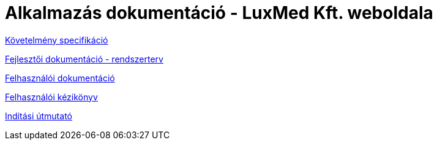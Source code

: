 = Alkalmazás dokumentáció - LuxMed Kft. weboldala

link:dokumentáció/fejlesztoi/kovetelmenyek.adoc[Követelmény specifikáció]

link:dokumentáció/fejlesztoi/rendszerterv.adoc[Fejlesztői dokumentáció - rendszerterv]

link:dokumentáció/felhasznaloi/felhasznaloi_dokumentacio.docx[Felhasználói dokumentáció]

link:dokumentáció/felhasznaloi/felhasznaloi_kezikonyv.docx[Felhasználói kézikönyv]

link:dokumentáció/fejlesztoi/inditasi-utmutato.adoc[Indítási útmutató]